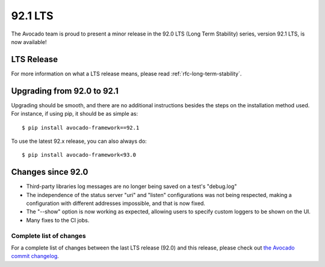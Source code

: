 .. _lts_92_0:

========
92.1 LTS
========

The Avocado team is proud to present a minor release in the 92.0 LTS
(Long Term Stability) series, version 92.1 LTS, is now available!

LTS Release
===========

For more information on what a LTS release means, please read
:ref:`rfc-long-term-stability`.

Upgrading from 92.0 to 92.1
===========================

Upgrading should be smooth, and there are no additional instructions
besides the steps on the installation method used.  For instance,
if using pip, it should be as simple as::

  $ pip install avocado-framework==92.1

To use the latest 92.x release, you can also always do::

  $ pip install avocado-framework<93.0

Changes since 92.0
==================

* Third-party libraries log messages are no longer being saved on a
  test's "debug.log"

* The independence of the status server "uri" and "listen"
  configurations was not being respected, making a configuration with
  different addresses impossible, and that is now fixed.

* The "--show" option is now working as expected, allowing users to
  specify custom loggers to be shown on the UI.

* Many fixes to the CI jobs.

Complete list of changes
------------------------

For a complete list of changes between the last LTS release (92.0) and
this release, please check out `the Avocado commit changelog
<https://github.com/avocado-framework/avocado/compare/92.0...92.1>`_.
